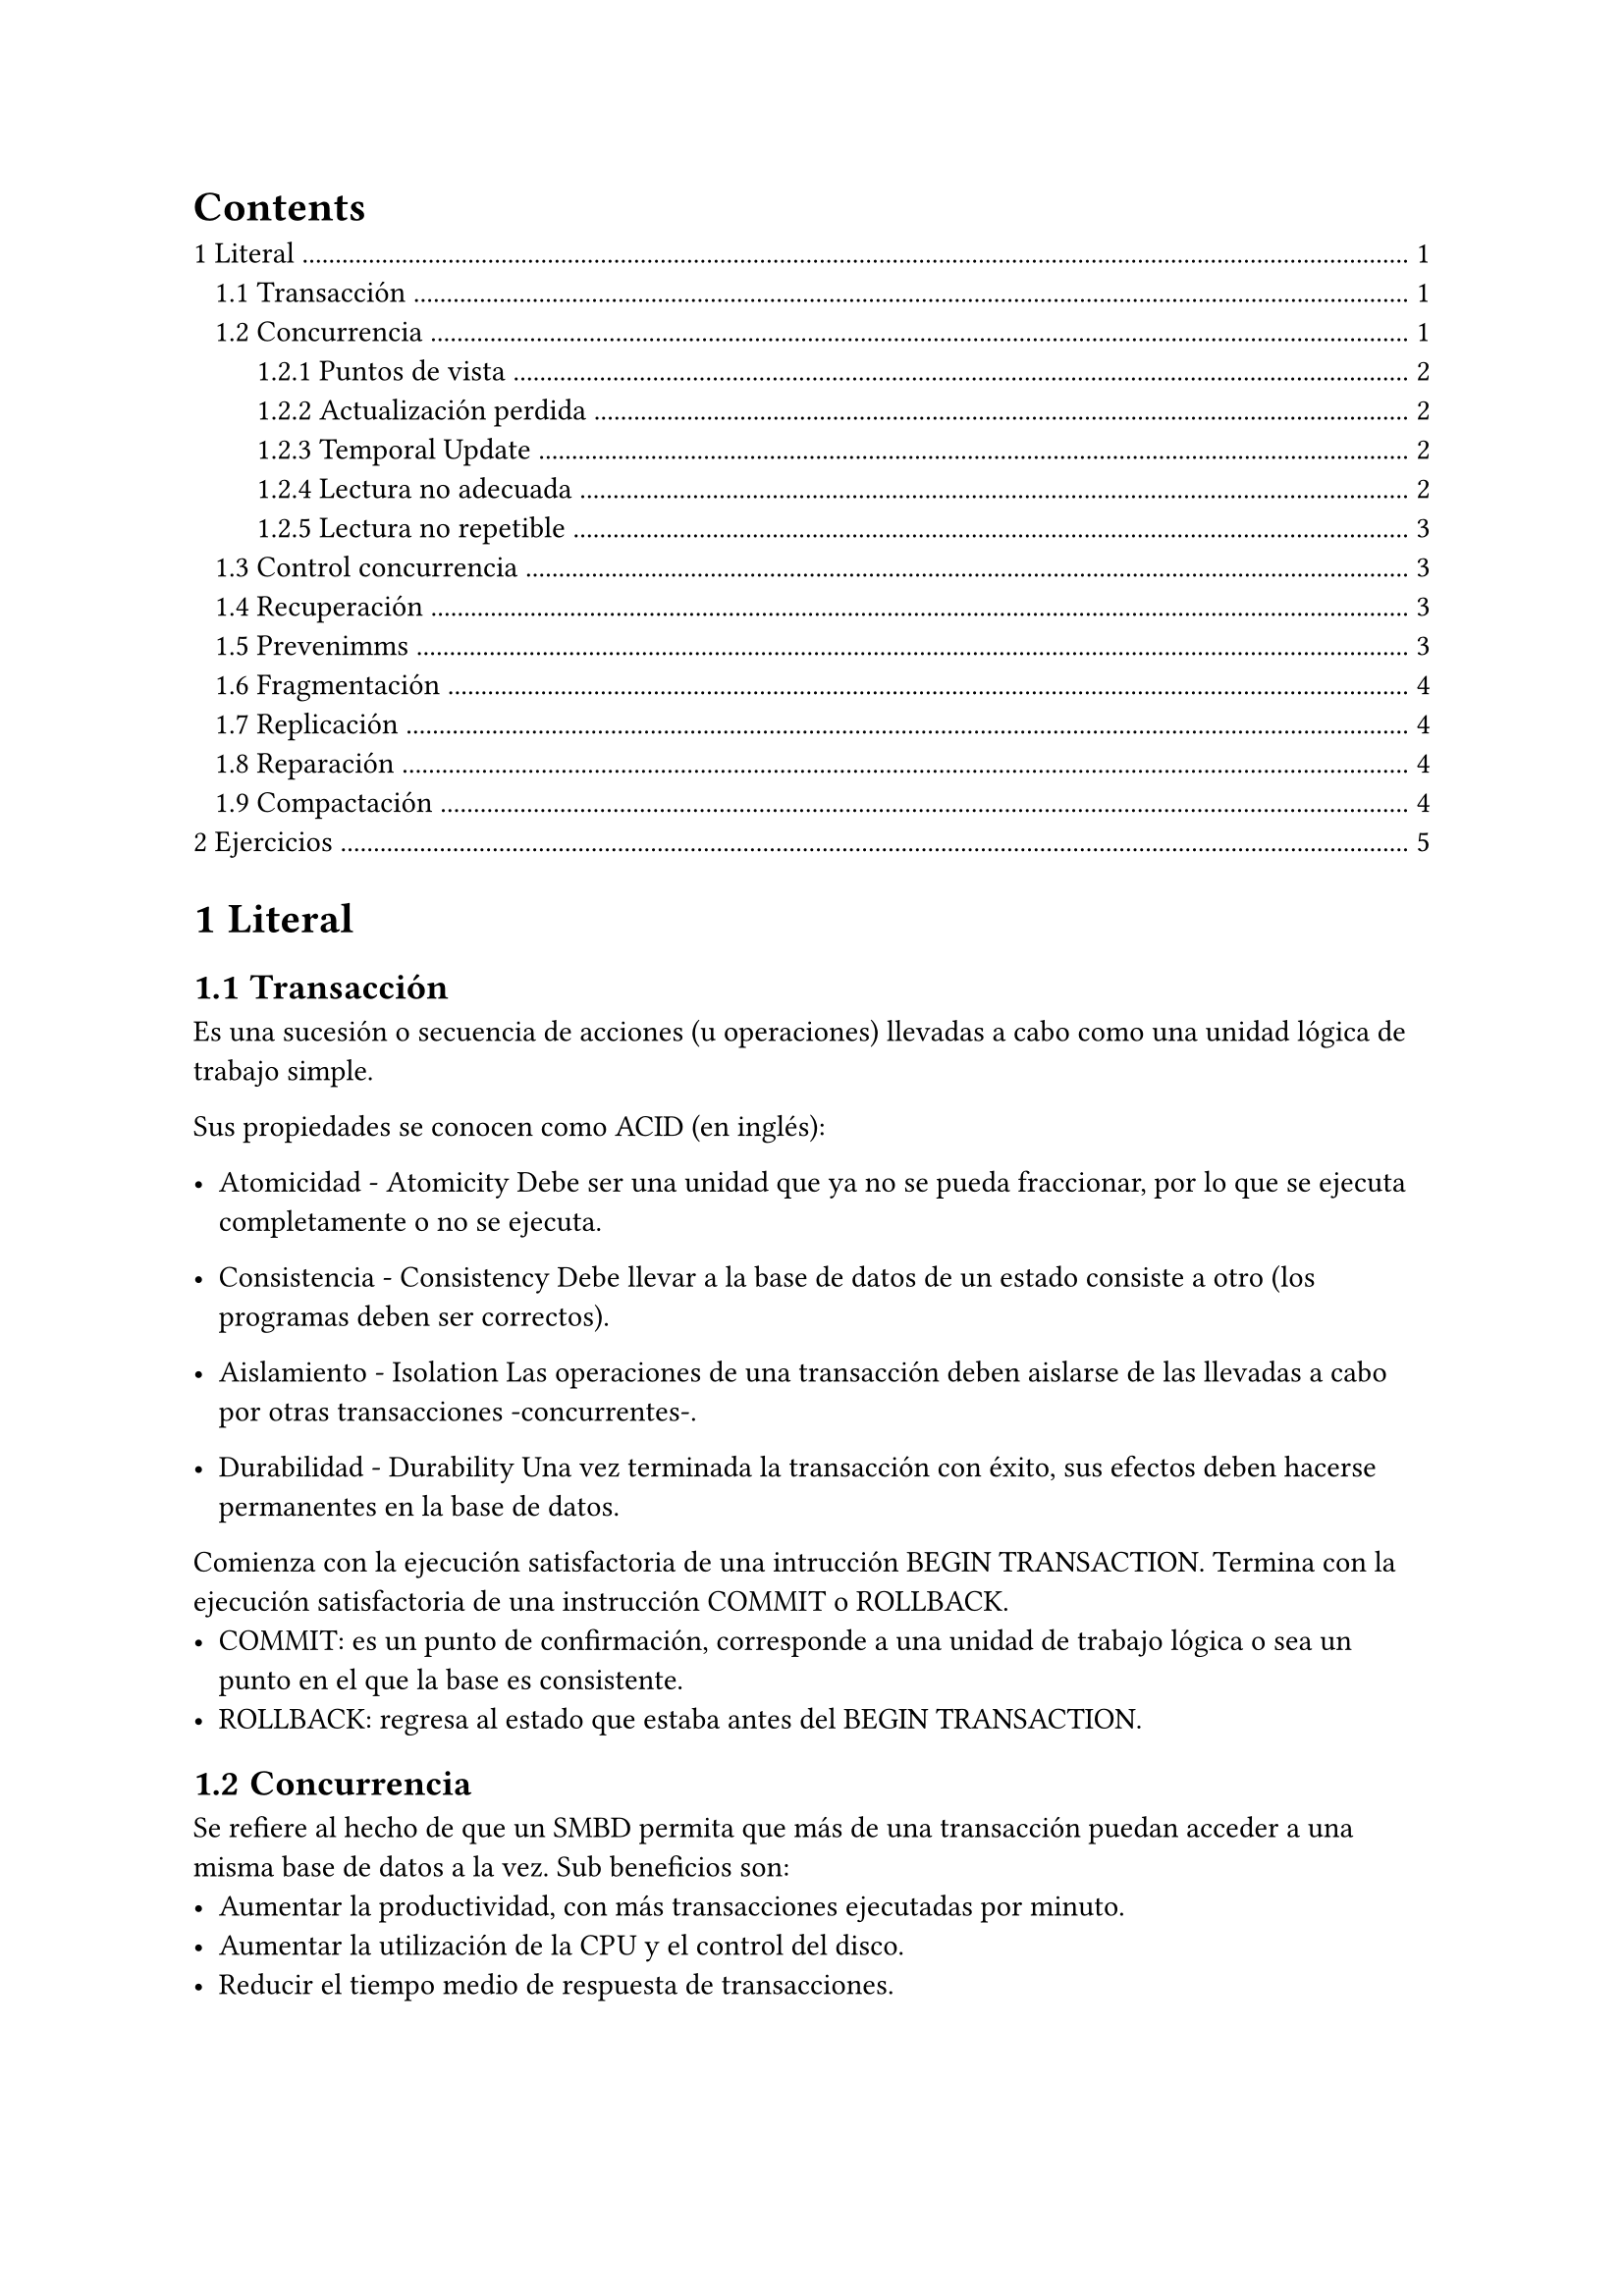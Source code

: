 #set heading(numbering: "1.1")
#outline(indent: true)


= Literal

== Transacción

Es una sucesión o secuencia de acciones (u operaciones) llevadas a cabo como una unidad lógica de trabajo simple.

Sus propiedades se conocen como ACID (en inglés):

- Atomicidad - Atomicity
    Debe ser una unidad que ya no se pueda fraccionar, por lo que se ejecuta completamente o no se ejecuta.

- Consistencia - Consistency
    Debe llevar a la base de datos de un estado consiste a otro (los programas deben ser correctos).

- Aislamiento - Isolation
    Las operaciones de una transacción deben aislarse de las llevadas a cabo por otras transacciones -concurrentes-.

- Durabilidad - Durability
    Una vez terminada la transacción con éxito, sus efectos deben hacerse permanentes en la base de datos.


Comienza con la ejecución satisfactoria de una intrucción BEGIN TRANSACTION.
Termina con la ejecución satisfactoria de una instrucción COMMIT o ROLLBACK.
- COMMIT: es un punto de confirmación, corresponde a una unidad de trabajo lógica o sea un punto en el que la base es consistente.
- ROLLBACK: regresa al estado que estaba antes del BEGIN TRANSACTION.

== Concurrencia



Se refiere al hecho de que un SMBD permita que más de una transacción puedan acceder a una misma base de datos a la vez. Sub beneficios son:
- Aumentar la productividad, con más transacciones ejecutadas por minuto.
- Aumentar la utilización de la CPU y el control del disco.
- Reducir el tiempo medio de respuesta de transacciones.

¿Por qué es necesario el control de la concurrencia?
    Porque pueden surgir problemas si las transacciones concurrentes se ejecutan de manera no administrada. Su objetivo es conservar la integridad de los datos.

=== Puntos de vista


- Pesimista: Obliga a una transacción a esperar a que se resuelva el conflicto que pueda o ponga en riesgo la concurrencia para dejarle continuar cuando el conflicto haya sido resuelto.

- Optimista: Permite la ejecución de la transacción como si no ocurriera ningún conflicto y resuelve éste al final del commit. Generalmente se emplean sellos de tiempo y copias de los elementos de la transacción.

- Mixto: Combina diferentes controles de concurrencia a diferentes objetos y tipos de datos en una misma transacción.
 
- Semi-optimista: Es una variante del modo mixto que no detiene a la transacción hasta que esta termina.

=== Actualización perdida


También conocida como "Lost Update".
T1 y T2 acceden a los mismos datos, tienen sus operaciones intercaladas de modo que actuaizan de manera incorrecta el valor de algún dato.

```
T1.[ SELECT X ];
T1.[ X= X - N ];
   T2.[ SELECT X ];
   T2.[ X= X + M ];
T1.[ UPDATE X ];
T1.[ SELECT Y ];
   T2.[ UPDATE X ];
T1.[ Y= Y + N ];
T1.[ UPDATE Y ];
```

=== Temporal Update

También conocida como "Temporal Update".
T1 actualiza un elemento X de la BD y luego falla, pero antes de que se restaure el valor original de X, T2 tiene acceso al «valor temporal» de X.

```
T1.[ SELECT X ];
T1.[ X= X - N ];
T1.[ UPDATE X ];
   T2.[ SELECT X ];
   T2.[ X= X + M ];
   T2.[ UPDATE X ];
T1.[ SELECT Y ];
T1.[ ERROR ];
T1.[ ROLLBACK ];
```

=== Lectura no adecuada

También conocida como "Dirty read".
Una transacción T2 calcula una operación de resumen sobre varios registros (suma, por ejemplo), mientras otra transacción T1 actualiza registros involucrados.

 
```
   T2.[ SET S = 0 ];
   T2.[ SELECT X ];
   T2.[ S = S + X ];
T1.[ SELECT X ];
T1.[ X= X - N ];
T1.[ UPDATE X ];
   T2.[ SELECT Y ];
   T2.[ S = S + Y ];
T1.[ SELECT Y ];
T1.[ Y= Y + N ];
T1.[ UPDATE Y ];
```

=== Lectura no repetible

También conocida como "No repeatable read".
T2 lee un elemento X dos veces y la transacción T1 modifica dicho valor X entre las dos lecturas. T2 recibe diferentes valores para el mismo elemento.

```
T1.[ SELECT X ];
T1.[ X= X - N ];
   T2.[ SELECT X ];
T1.[ UPDATE X ];
T1.[ SELECT Y ];
   T2.[ SELECT X ];
T1.[ Y= Y + N ];
T1.[ UPDATE Y ];
```

== Control concurrencia


Los principales mecanismos de control (bloqueos) de concurrencia son tres:

- Semáforos: Candados que prohíben accesos que puedan provocar conflictos de acceso.
- Sellos de tiempo: Impiden acciones sobre los datos.
- Multiversión: Guardar múltiples versiones de los objetos de datos.

Los bloqueos, se pueden clasificar también como:

- Bloqueo compartido: Posibilidad de leer elementos de la BD, pero no actualizarlos. Varias transacciones pueden mantener simultáneamente bloqueos compartidos.
- Bloqueo exclusivo: Posibilidad de leer y actualizar elementos. Sólo una transacción puede tenerlo a la vez.
- Interbloqueo : Se puede definir como el bloqueo permanente de acceso a recursos, generado por un conjunto de procesos que compiten por el acceso.
    No existe una solución eficiente para el caso general.
    Ante la existencia de un caso como este, -normalmente- se elige un proceso "víctima" que es terminado forzadamente (kill).

== Recuperación

Dado algún error de software o hardware y se haya dañado la BD, se puede regresar a como se encontraba antes del error. Supone el restablecimiento de la BD a un estado correcto anterior al fallo.
Se debe garantizar la reconstrucción a partir de otros datos almacenados redundantemente en algún otro lugar del sistema.
Los daños pueden ser por un error humano, ataques, fallos del equipo o incluso catástrofes naturales.

== Prevenimms

Existen opciones variadas en la prevención de perdida de datos:

- De Software:
    Respaldos, ya sean manuales o automáticos.
    Zonas alternas (internas) de respaldo.
    Antivirus y Antimalware.
    Detectores y prevención de intrusos y ataques.
- De Procedimiento:
    Extracción de los respaldos a un lugar distinto, seguro.
    Pruebas de recuperación.
- De Infraestructura:
    Suministro de energía ininterrumpido.
    Prevención de incendios.

== Fragmentación

Se refiere al particionamiento de la información, distribuyéndola a diferentes entidades.
Es un fragmento de las relaciones.
Su finalidad ha de ser siempre la búsqueda de un mejor rendimiento. 
Esto favorece a la ejecución concurrente de transacciones.

#rect[
    No. La f. interna se refiere a recursos asignados inútiles y la f. externa se refiere a recursos sin libres que no se pueden asignar por su tamaño -pequeño-.

    Ejemplo: dado un archivo binario, la f. interna serían registros "borrados" lógicamente, que no se pueden reutilizar en el archivo. La f. externa serían espacio en el disco duro entre asrchivos, que no se pueden asignar a otro archivo.
]

== Replicación

- Definición.- La replicación es una copia de una base de datos a otra con la que se sincroniza y mantiene coherencia. Supone que la copia se lleva a un servidor (físico) en otro lugar, por seguridad.

- Copia de seguridad.- Este método puede utilizarse para hacer un backup de la base de datos y tenerla así asegurada.

- Alta disponibilidad y Escalabilidad.- Es muy usado por empresas que tienen locaciones en diversos lugres y desean tener la misma base de datos en todas sus locaciones, en vez de un sola instancia central, para que sea más eficiente el acceso.

- Beneficios:
    - Disponibilidad
    - Fiabilidad
    - Rendimiento
    - Reducción de carga

El archivo de *log* es gestionado por el servidor de base de datos en el que se registran todas las sentencias SQL de modificación de datos o estructura.

== Reparación



Las bases se pueden dañar por: fallas de hardware, apagones inesperados del servidor y transacciones interrumpidas incorrectamente.

Las herramientas de reparación en una base de datos intentan arreglar algunos tipos de daños, es decir:
Se orientan a tablas, consultas e índices.
No reparan formularios, informes, macros ni módulos dañados; dejando a estos intactos en la base de datos ya reparada.
Antes de realizar cualquier procedimiento de reparación es conveniente realizar un respaldo de la base de datos dañada -si se puede- o hacer una copia física de los archivos.

== Compactación 


Es el reacomodo de los datos para evitar espacios vacíos.
El espacio ocupado por elementos ya eliminados se marca como disponible para agregar en ella nuevos objetos o registros.
Vuelve a generar las estadísticas de las tablas utilizadas en el proceso de optimización de la consulta.

¿Qué sucede?
Se crea una nueva base de datos y nuevos índices.
Las páginas de las tablas se reorganizan.
Los datos se juntan en regiones, no dejando espacio libre.

Limitaciones:
- Espacio  necesario, en el disco para la base de datos actual y la comprimida.
- Debe la base de datos debe de deshabilitarse durante este periodo.
- Ocultar


Beneficios:
- Las consultas se eficientan.
- La fragmentación se hace más fácil para llevarse acabo.
- Se actualizan los registros ya creados.

Limitaciones:
- Se requiere espacio en el disco para alojar la base de datos actual y la compactada.
- La base de datos no se encuntra accesible durante el período de compactación.

#rect[
Dado que la compactación presenta varios beneficios, ¿se debe realizar MUY a menudo?

Retroalimentación

Qué tan frecuentemente se debe hacer depende de muchos aspectos, la frecuencia de operaciones en la base cambia de una a otra, pues las frecuencias no son las mismas, y por ello, la fragmentación -de espacios de memoria- no se complica a la misma velocidad.

Además, si compactar implica ELIMINAR de forma definitiva datos, y si no se cuenta con un respaldo con la misma frecuencia o superior, se corre el riesgo de peder datos.

Por lo tanto, no necesarimente a menudo es algo bueno.
]

= Ejercicios


+ Paises: Escriba un query que liste todos los países -sin repetir- de la tabla customers:

    ```sql
    SELECT DISTINCT country FROM customers ORDER BY country;
    ```

+ Estados: Dado el país de Estados Unidos, liste -sin repetir- todos los estados de la tabla de customers.

    ```sql
    SELECT DISTINCT state FROM customers WHERE  (country='USA') ORDER BY state;
    ```

+ F horizontal: Dado el país Estados Unidos y el estado California, liste a todos los campos de la tabla customers. Realícelo también para el estado de Massachusetts.

    ```sql
    SELECT * FROM customers WHERE (country='USA') AND (state='CA');
    SELECT * FROM customers WHERE (country='USA') AND (state='MA');
    ```

+ F vertical: Dado el país de Estados Unidos y el estado de California, genere una vista que solamente muestre los campos customerNumber, customerName, salesRepEmployeeNumber, que se llame vUSA_CA_Emp.

    Realice algo similar, pero ahora liste customerNumber, customerName, creditLimit, y que la vista sea nombrada como vUSA_CA_Lim.

    ```sql
    CREATE VIEW vUSA_CA_Emp AS SELECT customerNumber, customerName, salesRepEmployeeNumber FROM customers WHERE  (country='USA')  AND (state='CA');

    CREATE VIEW vUSA_CA_Lim AS SELECT customerNumber, customerName, creditLimit FROM customers WHERE  (country='USA')  AND (state='CA');
    ```

```sql
SELECT orderdetails.productCode, customers.country, orderdetails.quantityOrdered FROM orders
JOIN orderdetails USING(orderNumber)
JOIN customers USING(customerNumber)
GROUP BY orderdetails.productCode, customers.country
ORDER BY orderdetails.quantityOrdered;
``` 
